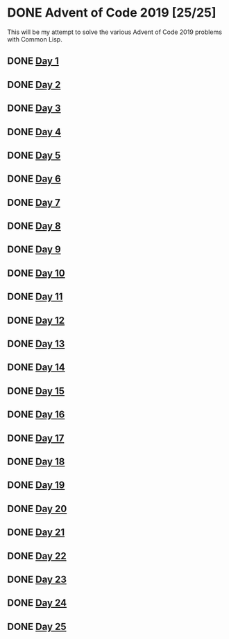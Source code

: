 #+STARTUP: indent contents
#+OPTIONS: toc:nil num:nil
* DONE Advent of Code 2019 [25/25]
This will be my attempt to solve the various Advent of Code 2019
problems with Common Lisp.
** DONE [[file:2019.01.org][Day 1]]
** DONE [[file:2019.02.org][Day 2]]
** DONE [[file:2019.03.org][Day 3]]
** DONE [[file:2019.04.org][Day 4]]
** DONE [[file:2019.05.org][Day 5]]
** DONE [[file:2019.06.org][Day 6]]
** DONE [[file:2019.07.org][Day 7]]
** DONE [[file:2019.08.org][Day 8]]
** DONE [[file:2019.09.org][Day 9]]
** DONE [[file:2019.10.org][Day 10]]
** DONE [[file:2019.11.org][Day 11]]
** DONE [[file:2019.12.org][Day 12]]
** DONE [[file:2019.13.org][Day 13]]
** DONE [[file:2019.14.org][Day 14]]
** DONE [[file:2019.15.org][Day 15]]
** DONE [[file:2019.16.org][Day 16]]
** DONE [[file:2019.17.org][Day 17]]
** DONE [[file:2019.18.org][Day 18]]
** DONE [[file:2019.19.org][Day 19]]
** DONE [[file:2019.20.org][Day 20]]
** DONE [[file:2019.21.org][Day 21]]
** DONE [[file:2019.22.org][Day 22]]
** DONE [[file:2019.23.org][Day 23]]
** DONE [[file:2019.24.org][Day 24]]
** DONE [[file:2019.25.org][Day 25]]
